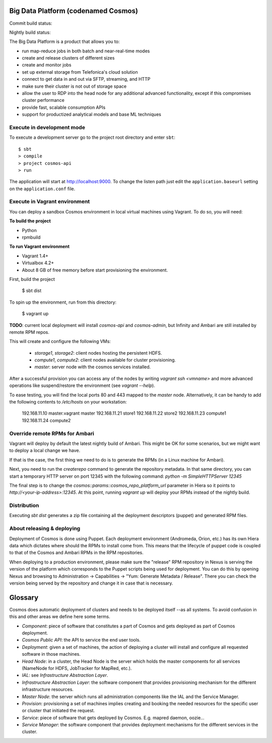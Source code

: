 ====================================
Big Data Platform (codenamed Cosmos)
====================================

Commit build status:  |commit_build_status|

Nightly build status: |nightly_build_status|

.. |commit_build_status| image:: http://cosmos10.hi.inet/jenkins/job/platform-commit/badge/icon
.. |nightly_build_status| image:: http://cosmos10.hi.inet/jenkins/job/platform-nightly/badge/icon

The Big Data Platform is a product that allows you to:

- run map-reduce jobs in both batch and near-real-time modes
- create and release clusters of different sizes
- create and monitor jobs
- set up external storage from Telefonica's cloud solution
- connect to get data in and out via SFTP, streaming, and HTTP
- make sure their cluster is not out of storage space
- allow the user to RDP into the head node for any additional advanced
  functionality, except if this compromises cluster performance
- provide fast, scalable consumption APIs
- support for productized analytical models and base ML techniques

---------------------------
Execute in development mode
---------------------------

To execute a development server go to the project root directory and enter
``sbt``::

     $ sbt
     > compile
     > project cosmos-api
     > run

The application will start at http://localhost:9000. To change the listen path
just edit the ``application.baseurl`` setting on the ``application.conf``
file.

------------------------------
Execute in Vagrant environment
------------------------------

You can deploy a sandbox Cosmos environment in local virtual machines using
Vagrant. To do so, you will need:

**To build the project**

- Python
- rpmbuild

**To run Vagrant environment**

- Vagrant 1.4+
- Virtualbox 4.2+
- About 8 GB of free memory before start provisioning the environment.

First, build the project

    $ sbt dist

To spin up the environment, run from this directory:

    $ vagrant up

**TODO**: current local deployment will install `cosmos-api` and `cosmos-admin`,
but Infinity and Ambari are still installed by remote RPM repos.

This will create and configure the following VMs:

 * `storage1`, `storage2`: client nodes hosting the persistent HDFS.
 * `compute1`, `compute2`: client nodes available for cluster provisioning.
 * `master`: server node with the cosmos services installed.

After a successful provision you can access any of the nodes by writing
`vagrant ssh <vmname>` and more advanced operations like suspend/restore the
environment (see `vagrant --help`).

To ease testing, you will find the local ports 80 and 443 mapped to the
`master` node. Alternatively, it can be handy to add the following contents to
`/etc/hosts` on your workstation:

    192.168.11.10 master.vagrant master
    192.168.11.21 store1
    192.168.11.22 store2
    192.168.11.23 compute1
    192.168.11.24 compute2

-------------------------------
Override remote RPMs for Ambari
-------------------------------

Vagrant will deploy by default the latest nightly build of Ambari.
This might be OK for some scenarios, but we might want to deploy a local change
we have.

If that is the case, the first thing we need to do is to generate the RPMs (in a
Linux machine for Ambari).

Next, you need to run the `createrepo` command to generate the repository
metadata. In that same directory, you can start a temporary HTTP server on port
12345 with the following command: `python -m SimpleHTTPServer 12345`

The final step is to change the `cosmos::params::cosmos_repo_platform_url`
parameter in Hiera so it points to `http://<your-ip-address>:12345`. At this
point, running `vagrant up` will deploy your RPMs instead of the nightly build.

------------
Distribution
------------

Executing `sbt dist` generates a zip file containing all the deployment
descriptors (puppet) and generated RPM files.

---------------------------
About releasing & deploying
---------------------------

Deployment of Cosmos is done using Puppet. Each deployment environment (Andromeda,
Orion, etc.) has its own Hiera data which dictates where should the RPMs to install
come from. This means that the lifecycle of puppet code is coupled to that of the
Cosmos and Ambari RPMs in the RPM repositories.

When deploying to a production environment, please make sure the "release" RPM
repository in Nexus is serving the version of the platform which corresponds to the
Puppet scripts being used for deployment. You can do this by opening Nexus and
browsing to Administration -> Capabilities -> "Yum: Generate Metadata / Release".
There you can check the version being served by the repository and change it in case
that is necessary.

========
Glossary
========

Cosmos does automatic deployment of clusters and needs to be deployed itself
--as all systems. To avoid confusion in this and other areas we define here
some terms.


- *Component*: piece of software that constitutes a part of Cosmos and gets
  deployed as part of Cosmos deployment.

- *Cosmos Public API*: the API to service the end user tools.

- *Deployment*: given a set of machines, the action of deploying a cluster
  will install and configure all requested software in those machines.

- *Head Node*: in a cluster, the Head Node is the server which holds the
  master components for all services (NameNode for HDFS, JobTracker for
  MapRed, etc.).

- *IAL*: see *Infrastructure Abstraction Layer*.

- *Infrastructure Abstraction Layer*: the software component that provides
  provisioning mechanism for the different infrastructure resources.

- *Master Node*: the server which runs all administration components like
  the IAL and the Service Manager.

- *Provision*: provisioning a set of machines implies creating and booking
  the needed resources for the specific user or cluster that initiated the
  request.

- *Service*: piece of software that gets deployed by Cosmos. E.g. mapred daemon,
  oozie...

- *Service Manager*: the software component that provides deployment
  mechanisms for the different services in the cluster.
